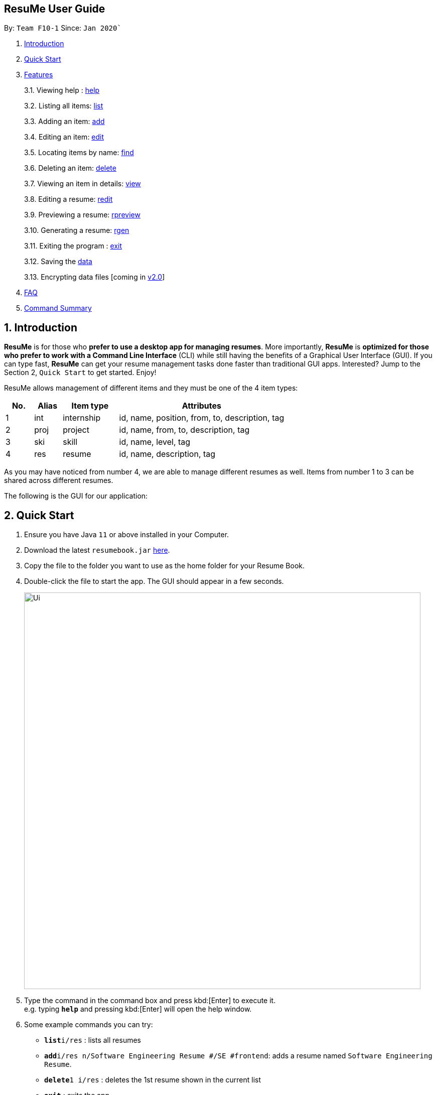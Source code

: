 == ResuMe User Guide

By: `Team F10-1` Since: `Jan 2020``

1.  link:#introduction[Introduction]
2.  link:#quick-start[Quick Start]
3.  link:#features[Features]
+
3.1. Viewing help : link:#viewing-help[help]
+
3.2. Listing all items: link:#[list]
+
3.3. Adding an item: link:#[add]
+
3.4. Editing an item: link:#[edit]
+
3.5. Locating items by name: link:#[find]
+
3.6. Deleting an item: link:#[delete]
+
3.7. Viewing an item in details: link:#[view]
+
3.8. Editing a resume: link:#redit[redit]
+
3.9. Previewing a resume: link:#[rpreview]
+
3.10. Generating a resume: link:#rgen[rgen]
+
3.11. Exiting the program : link:#exit[exit]
+
3.12. Saving the link:#[data]
+
3.13. Encrypting data files [coming in link:#[v2.0]]
4.  link:#faq[FAQ]
5.  link:#5command-summary[Command Summary]

== 1. Introduction

*ResuMe* is for those who *prefer to use a desktop app for managing
resumes*. More importantly, *ResuMe* is *optimized for those who prefer
to work with a Command Line Interface* (CLI) while still having the
benefits of a Graphical User Interface (GUI). If you can type fast,
*ResuMe* can get your resume management tasks done faster than
traditional GUI apps. Interested? Jump to the Section 2, `Quick Start`
to get started. Enjoy!

ResuMe allows management of different items and they must be one of the
4 item types:

[source,sh]
[cols="10%,10%,20%,60%",options="header",]
|=======================================================================
|No. |Alias |Item type |Attributes
|1 |int |internship |id, name, position, from, to, description, tag

|2 |proj |project |id, name, from, to, description, tag

|3 |ski |skill |id, name, level, tag

|4 |res |resume |id, name, description, tag
|=======================================================================

As you may have noticed from number 4, we are able to manage different resumes as well.
Items from number 1 to 3 can be shared across different resumes.

The following is the GUI for our application:

== 2. Quick Start

.  Ensure you have Java `11` or above installed in your Computer.
.  Download the latest `resumebook.jar` link:{repoURL}/releases[here].
.  Copy the file to the folder you want to use as the home folder for your Resume Book.
.  Double-click the file to start the app. The GUI should appear in a few seconds.
+
image::Ui.png[width="790"]
+
.  Type the command in the command box and press kbd:[Enter] to execute it. +
e.g. typing *`help`* and pressing kbd:[Enter] will open the help window.
.  Some example commands you can try:

* **`list`**`i/res` : lists all resumes
* **`add`**`i/res n/Software Engineering Resume #/SE #frontend`: adds a resume named `Software Engineering Resume`.
* **`delete`**`1 i/res` : deletes the 1st resume shown in the current list
* *`exit`* : exits the app

.  Refer to <<Features>> for details of each command.

== 3. Features

====
*Command Format*

* Words in `UPPER_CASE` are the parameters to be supplied by the user e.g. in `add i/TYPE n/NAME`,
`TYPE` and `NAME` are parameters which can be used as `add i/proj n/Orbital`.
* Items in square brackets are optional e.g `n/NAME [#/TAG]` can be used as `n/Orbital #/SE` or as `n/Orbital`.
* Items with `…`​ after them can be used multiple times including zero times e.g. `[\#/TAG]...`
can be used as (i.e. 0 times), `#/friend`, `\#/friend`, `#/family` etc.
* Parameters can be in any order e.g. if the command specifies `n/NAME p/PHONE`,
`p/PHONE_NUMBER n/NAME` is also acceptable.
====

=== 3.1. Viewing help : `help`
----
Lists out the function and usage of each command.
----
Format: `help`

=== 3.2. Listing all items : `list`
----
List items in the storage.
----
Format: `list i/TYPE`

****
* List items that have type matches the `TYPE` argument.
* Listed items are in short form, only showing their name, `ID`, `tags` and a short summary.
To view items in full details, use `view`.
****

=== 3.3. Adding an item: `add`
----
Adds an item to the ResuMe application.
----
Format: `add i/TYPE n/NAME ATTRIBUTE/VALUE]... [#/TAG]...`

[width="100%",cols="16%,84%",options="header",]
|=======================================================================
|Type |Format
|Internship |`add i/int n/COMPANY NAME r/ROLE f/FROM t/TO d/DESCRIPTION [#/TAG]...`

|Project |`add i/proj n/PROJECT NAME t/TIME w/WEBSITE d/DESCRIPTION [#/TAG]....`

|Skill |`add i/ski n/SKILL NAME l/LEVEL [#/TAG]....`

|Resume |`add i/res n/NAME [#/TAG]...`
|=======================================================================

****
* Name is a *compulsory* field of add command, while other attributes
are _optional_.
* Other optional attributes depend on the type of the item. Eg. project
items will have `FROM, TO, DESCRIPTION`.
* Any item, excluding tags, could have any number of tags _(including
0)_.
* A unique `ID` is generated, and will be used to uniquely identify the
item in the later commands.
****

Examples:

* `add i/proj n/Duke t/06-2020 w/abc.github.io d/For a little module named CS2103T. #/java #/tech`
* `add i/ski n/Git and Github l/INTERMEDIATE #/VCS #/tech`

=== 3.4. Editing a person : `edit`

----
Edits an existing item in the ResuMe application.
----
Format: `edit INDEX i/TYPE [ATTRIBUTE/VALUE]... [#/TAG]...`


[width="100%",cols="16%,84%",options="header",]
|=======================================================================
|Type |Format
|Internship |`edit INDEX i/int [n/COMPANY NAME] [r/ROLE] [f/FROM] [t/TO] [d/DESCRIPTION] [#/TAG]...`

|Project |`edit INDEX i/proj [n/PROJECT NAME] [t/TIME] [w/WEBSITE] [d/DESCRIPTION] [#/TAG]....`

|Skill |`edit INDEX i/ski [n/SKILL NAME] [l/LEVEL] [#/TAG]....`

|Resume |`edit INDEX i/res [n/NAME] [#/TAG]...`
|=======================================================================

****
* Edits the item of type `TYPE` with the specified `ID`. The `ID` refers
to the unique identification number given to the item when it was first
added. The `ID` must be a *positive integer* that identifies an existing
item.
* At least *one* of the optional fields must be provided.
* Existing values will be updated to the input values.
* When editing tags, existing tags of the person will be removed. i.e
adding of tags is not cumulative.
* You can remove *all* the person’s tags by typing `#/` without
specifying any tags after it.
****
Examples:

* `edit 1 i/res n/Resume 1` +
Edits the name of the 1st resume to be `Resume 1`.
* `edit 2 i/ski l/ADVANCED #/` +
Edits the level of the 2nd skill to be `ADVANCED` and clears all existing tags.

=== 3.5. Locating persons by name: `find`
----
Finds items in the ResuMe application whose names contain the specified keyword(s).
----
Format: `find KEYWORD [MORE_KEYWORDS]`

****
* At least one keyword must be provided.
* The search is *case insensitive*. > e.g. orbital will match Orbital
* The *order* of the keywords does *not* matter. > e.g. Orbital CP2106
will match CP2106 Orbital
* If the `TYPE` is not specified. The program will search across *_all_*
items.
* Only *_full_* words will be matched. > e.g. CP210 will not match
CP2106*
****

Examples:

* `find Software` +
Returns `software` and `Software`
* `find Shopee Front-end` +
Returns any items having names `Shopee` or `Front-end`

=== 3.6. Deleting a person : `delete`

----
Deletes an existing item in the ResuMe application
----
Format: `delete INDEX i/TYPE`

****
* Deletes the item of type `TYPE` with the specified `INDEX`. The `INDEX`
refers to the index of the item in the respective item list. `INDEX` must be a valid index of the list.
* Once the item with the specified `INDEX` is deleted,
the list will automatically update to show the new indices of its items.
****

Examples:

* `delete 2 i/res` +
Deletes the 2nd resume in the resume book.

=== 3.7. Viewing an item in details: `view`

----
Shows all items in an existing resume.
----
Format: `view INDEX i/TYPE`

Examples:

* `view 2 i/res` +
View the 2nd resume in the resume book.

=== 3.8. Editing a resume: `redit`
----
Edits an existing resume in the ResuMe application
----
Format:
`redit RESUME_ID TYPE/[ITEM_ID...] [MORE_TYPE/[ITEM_ID...]]... [#/TAG]...`

****
* Edits the resume with the specified `RESUME_ID`. The `RESUME_ID`
refers to the unique identification number given to the item when it was
first added. The `ITEM_ID` and `RESUME_ID` must be a positive integer
that identifies an existing item of that type.
* The `TYPE` to be edited cannot be resume(`res`) and at least one
`TYPE` must be provided.
* For each `TYPE`, existing values will be updated to the input values.
* You can add multiple items of a certain type to a resume by chaining
`ITEM_ID` after `TYPE/` e.g. `proj/ 123 109`
* You can remove all the resumes’ tags by typing `#/` without specifying
any tags after it. Similarly, you can remove all items of type `TYPE` by
typing `TYPE/` without specifying any `ITEM_ID` after it.
****

Examples:

* `redit 135 proj/9823 int/102 201` +
Edits the resume of
`RESUME_ID` 135, overriding project content with project item of `ITEM_ID` 9823,
internship content with internship items of `ITEM_ID` 102 and 201.
Content of other item types in the resume remain unchanged.

* `redit 148 int/ proj/ ski/` +
Edits the resume of `RESUME_ID` 135,
overriding internship content, project content and skill content with empty string.
This effectively deletes all internship, project and skill items from the resume.
Content of other item types in the resume remain unchanged.

=== 3.9. Previewing a resume: `rpreview`
----
Previews the resume in string format.
----
Format: `rpreview RESUME_ID`

Examples:

* `rpreview 135` +
Shows the text format of the resume with `RESUME_ID` 135.

=== 3.10. Generating a resume: rgen

----
Generates a .pdf file from an existing resume object.
----
Format: `rgen RESUME_ID`

****
* Generates a `.pdf` file from resume object with id `RESUME_ID`.
* The `RESUME_ID` must be a positive integer that identifies an existing item.
****

Examples:

* `rgen 1234` +
Generates a `.pdf` file from resume object with `RESUME_ID` 1234.

=== 3.11. Exiting the program : `exit`
----
Exits the program.
----

Format: `exit`

=== 3.12. Saving the data

ResuMe data is saved in the hard disk automatically after any command
that changes the data. There is no need to save manually.

=== 3.13. Encrypting data files `[coming in v2.0]`

_{explain how the user can enable/disable data encryption}_
// end::dataencryption[]

== 4. FAQ

____
*Q:* What is the difference between `redit` and `edit i/res`? +

*A:* `redit` is used when you want to add/remove certain items from your
resume. Meanwhile, `edit i/res` is used when you want to edit attributes of the
resume, like its name or tags.
____

____
*Q:* How do I transfer my data to another Computer? +

*A:* Install the app in the other computer and overwrite the empty data
file it creates with the file that contains the data of your previous
Address Book folder.
____

== 5. Command Summary

* *Help* : `help`

* *List* : `list`

* *Add* `add i/TYPE n/NAME ATTRIBUTE/VALUE]... [#/TAG]...` +
e.g. `add i/proj n/Duke t/06-2020 w/abc.github.io d/For a little module named CS2103T. #/java #/tech`

* *Edit* : `edit INDEX i/TYPE [ATTRIBUTE/VALUE]... [#/TAG]...` +
e.g. `edit 2 i/ski l/ADVANCED #/`

* *Find* : `find KEYWORD [MORE_KEYWORDS]` +
e.g. `find Software`

* *Delete* : `delete INDEX i/TYPE` +
e.g. `delete 3 i/res`

* *Edit Resume* : `redit RESUME_ID TYPE/[ITEM_ID...] [MORE_TYPE/[ITEM_ID...]]... [#/TAG]...`
e.g. `redit 135 proj/9823 int/102 201` +

* *Preview Resume* : `rpreview RESUME_ID` +
e.g. `rpreview 234`

* *Generate Resume* : `rgen RESUME_ID` +
e.g. `rgen 21`
